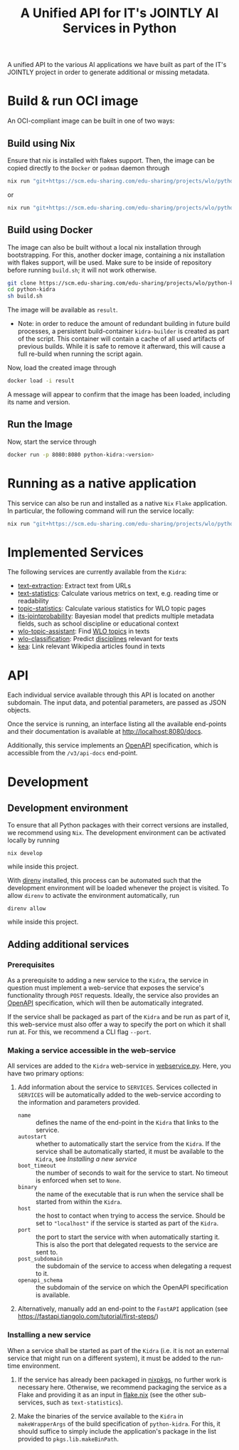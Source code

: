 #+title: A Unified API for IT's JOINTLY AI Services in Python
#+EXPORT_EXCLUDE_TAGS: noexport

A unified API to the various AI applications we have built as part of the IT's JOINTLY project in order to generate additional or missing metadata.
 
* Utils :noexport:
#+name: format-json
#+begin_src sh :var result="" :results verbatim
echo $result | json
#+end_src

* Build & run OCI image

An OCI-compliant image can be built in one of two ways:

** Build using Nix

Ensure that nix is installed with flakes support. Then, the image can be copied directly to the ~Docker~ or ~podman~ daemon through
#+begin_src sh
nix run "git+https://scm.edu-sharing.com/edu-sharing/projects/wlo/python-kidra#docker.copyToDockerDaemon"
#+end_src
or
#+begin_src sh
nix run "git+https://scm.edu-sharing.com/edu-sharing/projects/wlo/python-kidra#docker.copyToPodman"
#+end_src

** Build using Docker

The image can also be built without a local nix installation through bootstrapping. For this, another docker image, containing a nix installation with flakes support, will be used.
Make sure to be inside of repository before running =build.sh=; it will not work otherwise.
#+begin_src sh
git clone https://scm.edu-sharing.com/edu-sharing/projects/wlo/python-kidra
cd python-kidra
sh build.sh
#+end_src

The image will be available as =result=.

- Note: in order to reduce the amount of redundant building in future build processes, a persistent build-container =kidra-builder= is created as part of the script. This container will contain a cache of all used artifacts of previous builds. While it is safe to remove it afterward, this will cause a full re-build when running the script again.

Now, load the created image through
#+begin_src sh
docker load -i result
#+end_src
A message will appear to confirm that the image has been loaded, including its name and version.

** Run the Image

Now, start the service through
#+begin_src sh
docker run -p 8080:8080 python-kidra:<version>
#+end_src

* Running as a native application

This service can also be run and installed as a native ~Nix~ ~Flake~ application. In particular, the following command will run the service locally:
#+begin_src sh
nix run "git+https://scm.edu-sharing.com/edu-sharing/projects/wlo/python-kidra"
#+end_src

* Implemented Services

The following services are currently available from the ~Kidra~:
- [[https://github.com/openeduhub/text-extraction][text-extraction]]: Extract text from URLs
- [[https://github.com/openeduhub/text-statistics][text-statistics]]: Calculate various metrics on text, e.g. reading time or readability
- [[https://github.com/openeduhub/topic-statistics][topic-statistics]]: Calculate various statistics for WLO topic pages
- [[https://github.com/openeduhub/its-jointprobability][its-jointprobability]]: Bayesian model that predicts multiple metadata fields, such as school discipline or educational context
- [[https://github.com/yovisto/wlo-topic-assistant][wlo-topic-assistant]]: Find [[https://vocabs.openeduhub.de/w3id.org/openeduhub/vocabs/oeh-topics/5e40e372-735c-4b17-bbf7-e827a5702b57.html][WLO topics]] in texts
- [[https://github.com/yovisto/wlo-classification][wlo-classification]]: Predict [[https://vocabs.openeduhub.de/w3id.org/openeduhub/vocabs/discipline/index.html][disciplines]] relevant for texts
- [[https://github.com/yovisto/kea-el][kea]]: Link relevant Wikipedia articles found in texts

* API

Each individual service available through this API is located on another subdomain.
The input data, and potential parameters, are passed as JSON objects.

Once the service is running, an interface listing all the available end-points and their documentation is available at [[http://localhost:8080/docs]].

Additionally, this service implements an [[https://www.openapis.org/][OpenAPI]] specification, which is accessible from the =/v3/api-docs= end-point.

** Ping :noexport:

A simple GET request can be posted to the =_ping= sub-domain. This will return an empty message with status code 200 if the service is running.

#+begin_src sh :results verbatim :exports both
curl -i \
     -X GET \
     localhost:8080/_ping
#+end_src

#+RESULTS:
: HTTP/1.1 404 Not Found
: date: Wed, 09 Aug 2023 14:06:22 GMT
: server: uvicorn
: content-length: 22
: content-type: application/json
: 
: {"detail":"Not Found"}

** Text statistics :noexport:

Accessible through the =text-statistics/= sub-domain.

Various statistics on a given piece of text, or text from a URL. For more information, see https://github.com/openeduhub/text-statistics.

The processed JSON fields are
- =text: str=
  The text to be analyzed.
  Required if =url= was not given.
- =url: str=
  The URL from which to fetch the text to be analyzed.
  Required if =text= was not given.
- =reading_speed: float=
  The base reading speed (in words per minute) to use for the calculation of the reading time.
  Optional, with a default value of 200.0.
  
If =text= and =url= were not given, or no text could be fetched from the given URL, =null= is returned.

Otherwise, a JSON object with the following fields is returned:
- =classification: str=
  A classification of the readability, based on the Flesh readability score.
  Possible values: =Sehr schwer=, =Schwer=, =Mittelschwer=, =Mittel=, =Mittelleicht=, =Leicht=, =Sehr leicht=
- =flesch-ease: float=
  The Flesh readability score.
- =reading-time: float=
  The calculated reading time, in seconds.
- =text: str=
  The text that was analyzed.
- =version: str=
  The version of the sub-service

*** Examples

#+begin_src sh :results verbatim :exports both :post format-json(result=*this*) :wrap src json
curl -d '{"url": "https://de.wikipedia.org/wiki/Brauereigasthaus_zum_Bären_(Ichenhausen%29"}' \
     -H "Content-Type: application/json" \
     -X POST \
     localhost:8080/text-statistics
#+end_src
#+RESULTS:
#+begin_src json
{
  "flesh_ease": 38.37922077922076,
  "classification": "Schwer",
  "reading_time": 52.66382947894089,
  "text": "Brauereigasthaus zum Bären (Ichenhausen)\nDas Brauereigasthaus zum Bären in Ichenhausen, einer Stadt im Landkreis Günzburg im bayerischen Regierungsbezirk Schwaben, wurde im 18. Jahrhundert errichtet. Das Gasthaus an der Heinrich-Sinz-Straße 33 ist ein geschütztes Baudenkmal.\nDer Bau mit Schweifgiebel und vier zu zehn Fensterachsen wurde 1823 erweitert. Die Putzornamentik der Fassade ist bereits abgegangen. Das Brauhaus auf dem gleichen Grundstück wurde 1999 abgebrochen, der Brauereigasthof selbst 2016. Das Grundstück ist heute mit drei Mehrfamilienhäusern bebaut.\nLiteratur[Bearbeiten | Quelltext bearbeiten]\n- Bernt von Hagen, Angelika Wegener-Hüssen: Landkreis Günzburg (= Bayerisches Landesamt für Denkmalpflege [Hrsg.]: Denkmäler in Bayern. Band VII.91/1). Karl M. Lipp Verlag, München 2004, ISBN 3-87490-589-6, S. 165.",
  "version": "1.0.4"
}
#+end_src

#+begin_src sh :results verbatim :exports both :post format-json(result=*this*) :wrap src json
curl -d '{"text": "Lorem ipsum dolor sit amet, consectetur adipiscing elit, sed do eiusmod tempor incididunt ut labore et dolore magna aliqua. Ut enim ad minim veniam, quis nostrud exercitation ullamco laboris nisi ut aliquip ex ea commodo consequat. Duis aute irure dolor in reprehenderit in voluptate velit esse cillum dolore eu fugiat nulla pariatur. Excepteur sint occaecat cupidatat non proident, sunt in culpa qui officia deserunt mollit anim id est laborum."}' \
     -H "Content-Type: application/json" \
     -X POST \
     localhost:8080/text-statistics
#+end_src
#+RESULTS:
#+begin_src json
{
  "flesh_ease": 39.510869565217405,
  "classification": "Schwer",
  "reading_time": 29.43450094776071,
  "text": "Lorem ipsum dolor sit amet, consectetur adipiscing elit, sed do eiusmod tempor incididunt ut labore et dolore magna aliqua. Ut enim ad minim veniam, quis nostrud exercitation ullamco laboris nisi ut aliquip ex ea commodo consequat. Duis aute irure dolor in reprehenderit in voluptate velit esse cillum dolore eu fugiat nulla pariatur. Excepteur sint occaecat cupidatat non proident, sunt in culpa qui officia deserunt mollit anim id est laborum.",
  "version": "1.0.4"
}
#+end_src

** Disciplines prediction :noexport:

Accessible through the =disciplines= sub-domain.

Predict the discipline that relates to the given text, following the [[https://vocabs.openeduhub.de/w3id.org/openeduhub/vocabs/discipline/index.html][SkoHub vocabulary]]. For more information, see [[https://github.com/yovisto/wlo-classification]].

The processed JSON fields are
- =text: str=
  The text to be analyzed.

If the analysis was successful, a JSON object with the following fields is returned:
- =disciplines: list[tuple[str, float]]=
  A list of disciplines, represented as their ID according to the [[https://vocabs.openeduhub.de/w3id.org/openeduhub/vocabs/discipline/index.html][SkoHub vocabulary]], together with the confidence of the prediction.
- =version: str= 
  The version of the sub-service

*** Examples

#+begin_src sh :results verbatim :exports both :post format-json(result=*this*) :wrap src json
curl -d \
     '{"text" : "Der Satz des Pythagoras lautet: a^2 + b^2 = c^2."}' \
     -H "Content-Type: application/json" \
     -X POST \
     http://0.0.0.0:8080/disciplines
#+end_src
#+RESULTS:
#+begin_src json
{
  "disciplines": [
    [
      "380",
      0.9223824143409729
    ]
  ],
  "version": "0.1.0"
}
#+end_src

** Topic assistant :noexport:

Accessible through the =topic-assistant-keywords= and =topic-assistant-embeddings/= sub-domains.

Predict the topics that relates to the given text, following the [[https://vocabs.openeduhub.de/w3id.org/openeduhub/vocabs/oeh-topics/5e40e372-735c-4b17-bbf7-e827a5702b57.html][SkoHub vocabulary]]. For more information, see [[https://github.com/yovisto/wlo-topic-assistant]].

The processed JSON fields are
- =text: str=
  The text to be analyzed.

If the analysis was successful, a JSON object with the following fields is returned:
- =WLO=
  A sub-tree of the topics hierarchy. Each leaf-node =data= contains is represented as a dictionary with fields:
  - =w: float= the weight of the prediction (higher is better)
  - =uri: str= the URI of the topic
  - =label: str= the label of the topic
- =version: str= 
  The version of the sub-service

*** Examples

**** Using Keywords

#+begin_src sh :results verbatim :exports both :post format-json(result=*this*) :wrap src json
curl -d \
     '{"text" : "Im Englisch Unterricht behandeln wir heute Verben, Past Perfect und False Friends"}' \
     -H "Content-Type: application/json" \
     -X POST \
     http://0.0.0.0:8080/topic-assistant-keywords
#+end_src
#+RESULTS:
#+begin_src json
{
  "tree": {
    "WLO": {
      "children": [
        {
          "Deutsch als Zweitsprache (7)": {
            "children": [
              {
                "Wortschatz (1)": {
                  "children": [
                    {
                      "Schule und Studium (1) [englisch]": {
                        "data": {
                          "w": 1,
                          "uri": "http://w3id.org/openeduhub/vocabs/oeh-topics/2a17539e-0803-4801-a318-a5a9eb31af92",
                          "label": "Schule und Studium",
                          "match": "englisch"
                        }
                      }
                    }
                  ],
                  "data": {
                    "w": 1,
                    "uri": "http://w3id.org/openeduhub/vocabs/oeh-topics/19febd4c-c96c-4a08-9fcc-00cb626f8e49",
                    "label": "Wortschatz"
                  }
                }
              },
              {
                "Grammatik (6) [verben]": {
                  "children": [
                    {
                      "Verben (4) [verben]": {
                        "children": [
                          {
                            "transitive und intransitive Verben (1) [verben]": {
                              "data": {
                                "w": 1,
                                "uri": "http://w3id.org/openeduhub/vocabs/oeh-topics/5514ade4-1379-4661-8f7c-7e5c9da0c2c9",
                                "label": "transitive und intransitive Verben",
                                "match": "verben"
                              }
                            }
                          },
                          {
                            "Verben mit Ergänzungen (1) [verben]": {
                              "data": {
                                "w": 1,
                                "uri": "http://w3id.org/openeduhub/vocabs/oeh-topics/b71a382f-6327-4d2b-8bc5-e1b03ad18ae8",
                                "label": "Verben mit Ergänzungen",
                                "match": "verben"
                              }
                            }
                          },
                          {
                            "Imperativ (1) [verben]": {
                              "data": {
                                "w": 1,
                                "uri": "http://w3id.org/openeduhub/vocabs/oeh-topics/1178cc9f-d507-4347-8c52-3bcdaf787721",
                                "label": "Imperativ",
                                "match": "verben"
                              }
                            }
                          }
                        ],
                        "data": {
                          "w": 4,
                          "uri": "http://w3id.org/openeduhub/vocabs/oeh-topics/91641a45-b2c7-4651-9d8c-9197aafa3abd",
                          "label": "Verben",
                          "match": "verben"
                        }
                      }
                    },
                    {
                      "Adverbien (1)": {
                        "children": [
                          {
                            "Temporaladverbien (1) [heute]": {
                              "data": {
                                "w": 1,
                                "uri": "http://w3id.org/openeduhub/vocabs/oeh-topics/535666aa-66a7-46e3-94ae-3998e4966f4f",
                                "label": "Temporaladverbien",
                                "match": "heute"
                              }
                            }
                          }
                        ],
                        "data": {
                          "w": 1,
                          "uri": "http://w3id.org/openeduhub/vocabs/oeh-topics/b7bca233-dca9-44a2-8a4c-6236659f8926",
                          "label": "Adverbien"
                        }
                      }
                    }
                  ],
                  "data": {
                    "w": 6,
                    "uri": "http://w3id.org/openeduhub/vocabs/oeh-topics/12c4cd99-9804-44b5-a81b-e9900a0e3d42",
                    "label": "Grammatik",
                    "match": "verben"
                  }
                }
              }
            ],
            "data": {
              "w": 7,
              "uri": "http://w3id.org/openeduhub/vocabs/oeh-topics/26a336bf-51c8-4b91-9a6c-f1cf67fd4ae4",
              "label": "Deutsch als Zweitsprache"
            }
          }
        },
        {
          "Englisch (5) [englisch]": {
            "children": [
              {
                "Sprache und Aussprache (2)": {
                  "children": [
                    {
                      "Wortbildung (1) [englisch]": {
                        "data": {
                          "w": 1,
                          "uri": "http://w3id.org/openeduhub/vocabs/oeh-topics/4208a41e-0b56-4292-9511-9b610a899eb6",
                          "label": "Wortbildung",
                          "match": "englisch"
                        }
                      }
                    },
                    {
                      "False friends (1) [false friends]": {
                        "data": {
                          "w": 1,
                          "uri": "http://w3id.org/openeduhub/vocabs/oeh-topics/81c68535-80eb-403c-a3ca-1fe729ddbdda",
                          "label": "False friends",
                          "match": "false friends"
                        }
                      }
                    }
                  ],
                  "data": {
                    "w": 2,
                    "uri": "http://w3id.org/openeduhub/vocabs/oeh-topics/24d1a2cc-3c05-4be8-bfab-987f1bc2c879",
                    "label": "Sprache und Aussprache"
                  }
                }
              },
              {
                "Grammatik (2)": {
                  "children": [
                    {
                      "Verben (2) [verben]": {
                        "children": [
                          {
                            "Past (1) [past]": {
                              "data": {
                                "w": 1,
                                "uri": "http://w3id.org/openeduhub/vocabs/oeh-topics/104e7650-3096-4956-86d3-74e41e760bbf",
                                "label": "Past",
                                "match": "past"
                              }
                            }
                          }
                        ],
                        "data": {
                          "w": 2,
                          "uri": "http://w3id.org/openeduhub/vocabs/oeh-topics/8fc42326-ba5b-4dd2-a676-472a22e362e0",
                          "label": "Verben",
                          "match": "verben"
                        }
                      }
                    }
                  ],
                  "data": {
                    "w": 2,
                    "uri": "http://w3id.org/openeduhub/vocabs/oeh-topics/4c9faf4e-33b9-4599-9a36-1618c954e3d3",
                    "label": "Grammatik"
                  }
                }
              }
            ],
            "data": {
              "w": 5,
              "uri": "http://w3id.org/openeduhub/vocabs/oeh-topics/15dbd166-fd31-4e01-aabd-524cfa4d2783",
              "label": "Englisch",
              "match": "englisch"
            }
          }
        },
        {
          "Deutsch (2)": {
            "children": [
              {
                "Grammatik und Sprache untersuchen (2)": {
                  "children": [
                    {
                      "Wortarten (2) [verben]": {
                        "children": [
                          {
                            "Verben (1) [verben]": {
                              "data": {
                                "w": 1,
                                "uri": "http://w3id.org/openeduhub/vocabs/oeh-topics/ccc981bf-85e2-41f5-b8fb-e7cca9958e2e",
                                "label": "Verben",
                                "match": "verben"
                              }
                            }
                          }
                        ],
                        "data": {
                          "w": 2,
                          "uri": "http://w3id.org/openeduhub/vocabs/oeh-topics/6a03cfed-26f8-4936-8ca1-5ef36a81e795",
                          "label": "Wortarten",
                          "match": "verben"
                        }
                      }
                    }
                  ],
                  "data": {
                    "w": 2,
                    "uri": "http://w3id.org/openeduhub/vocabs/oeh-topics/cffaadfb-5c07-4e9c-919c-0a53b862c89b",
                    "label": "Grammatik und Sprache untersuchen"
                  }
                }
              }
            ],
            "data": {
              "w": 2,
              "uri": "http://w3id.org/openeduhub/vocabs/oeh-topics/69f9ff64-93da-4d68-b849-ebdf9fbdcc77",
              "label": "Deutsch"
            }
          }
        },
        {
          "Spanisch (1)": {
            "children": [
              {
                "Grammatik (1)": {
                  "children": [
                    {
                      "Verben (1) [verben]": {
                        "data": {
                          "w": 1,
                          "uri": "http://w3id.org/openeduhub/vocabs/oeh-topics/0ec7a5c0-3c06-489d-a3d3-66fa139c2d2e",
                          "label": "Verben",
                          "match": "verben"
                        }
                      }
                    }
                  ],
                  "data": {
                    "w": 1,
                    "uri": "http://w3id.org/openeduhub/vocabs/oeh-topics/992f0da8-20a3-4fdf-85f1-bfd828dad744",
                    "label": "Grammatik"
                  }
                }
              }
            ],
            "data": {
              "w": 1,
              "uri": "http://w3id.org/openeduhub/vocabs/oeh-topics/11bdb8a0-a9f5-4028-becc-cbf8e328dd4b",
              "label": "Spanisch"
            }
          }
        },
        {
          "Türkisch (1)": {
            "children": [
              {
                "Grammatik (1)": {
                  "children": [
                    {
                      "Verben (1) [verben]": {
                        "data": {
                          "w": 1,
                          "uri": "http://w3id.org/openeduhub/vocabs/oeh-topics/86b09fdf-f638-496a-8089-c3e2f7a42930",
                          "label": "Verben",
                          "match": "verben"
                        }
                      }
                    }
                  ],
                  "data": {
                    "w": 1,
                    "uri": "http://w3id.org/openeduhub/vocabs/oeh-topics/0d4c206e-1198-4ad5-87dc-9f0637ef7e9f",
                    "label": "Grammatik"
                  }
                }
              }
            ],
            "data": {
              "w": 1,
              "uri": "http://w3id.org/openeduhub/vocabs/oeh-topics/26105802-9039-4add-bf21-07a0f89f6e70",
              "label": "Türkisch"
            }
          }
        },
        {
          "Chemie (1)": {
            "children": [
              {
                "Fachdidaktik (1)": {
                  "children": [
                    {
                      "Spiele und Spektakuläres (1) [unterricht]": {
                        "data": {
                          "w": 1,
                          "uri": "http://w3id.org/openeduhub/vocabs/oeh-topics/277cdde9-112b-46fc-9e16-292e1146bc17",
                          "label": "Spiele und Spektakuläres",
                          "match": "unterricht"
                        }
                      }
                    }
                  ],
                  "data": {
                    "w": 1,
                    "uri": "http://w3id.org/openeduhub/vocabs/oeh-topics/6a5c3d6a-b633-458b-b0b7-fdbccdfe7dec",
                    "label": "Fachdidaktik"
                  }
                }
              }
            ],
            "data": {
              "w": 1,
              "uri": "http://w3id.org/openeduhub/vocabs/oeh-topics/4940d5da-9b21-4ec0-8824-d16e0409e629",
              "label": "Chemie"
            }
          }
        },
        {
          "Französisch (1)": {
            "children": [
              {
                "Grammatik (1)": {
                  "children": [
                    {
                      "Verben (1) [verben]": {
                        "data": {
                          "w": 1,
                          "uri": "http://w3id.org/openeduhub/vocabs/oeh-topics/5560a33a-e514-404f-be8a-bb5b3bee0235",
                          "label": "Verben",
                          "match": "verben"
                        }
                      }
                    }
                  ],
                  "data": {
                    "w": 1,
                    "uri": "http://w3id.org/openeduhub/vocabs/oeh-topics/edc58d82-27e3-4814-9b4a-ab5c1cf7c66f",
                    "label": "Grammatik"
                  }
                }
              }
            ],
            "data": {
              "w": 1,
              "uri": "http://w3id.org/openeduhub/vocabs/oeh-topics/86b990ef-0955-45ad-bdae-ec2623cf0e1a",
              "label": "Französisch"
            }
          }
        }
      ],
      "data": {
        "w": 18,
        "uri": "http://w3id.org/openeduhub/vocabs/oeh-topics/5e40e372-735c-4b17-bbf7-e827a5702b57"
      }
    }
  },
  "version": "0.1.2"
}
#+end_src

**** Using Word-Embeddings

#+begin_src sh :results verbatim :exports both :post format-json(result=*this*) :wrap src json
curl -d \
     '{"text" : "Im Englisch Unterricht behandeln wir heute Verben, Past Perfect und False Friends"}' \
     -H "Content-Type: application/json" \
     -X POST \
     http://0.0.0.0:8080/topic-assistant-embeddings
#+end_src
#+RESULTS:
#+begin_src json
{
  "tree": {
    "WLO": {
      "children": [
        {
          "Englisch (4.29)": {
            "children": [
              {
                "Themen und Wortschatz (2.51)": {
                  "children": [
                    {
                      "soziale Beziehungen (1.25)": {
                        "children": [
                          {
                            "Liebe und Partnerschaft (0.43)": {
                              "data": {
                                "w": 0.4268239438533783,
                                "uri": "http://w3id.org/openeduhub/vocabs/oeh-topics/16546297-790c-4ae7-b07d-7ae8688c7059",
                                "label": "Liebe und Partnerschaft"
                              }
                            }
                          },
                          {
                            "Konflikte (0.40)": {
                              "data": {
                                "w": 0.4044644832611084,
                                "uri": "http://w3id.org/openeduhub/vocabs/oeh-topics/802a3b19-2092-4266-9700-464d0b78103b",
                                "label": "Konflikte"
                              }
                            }
                          },
                          {
                            "Freundschaften (0.42)": {
                              "data": {
                                "w": 0.4234519600868225,
                                "uri": "http://w3id.org/openeduhub/vocabs/oeh-topics/c408cbf9-c630-4713-8efb-75ed8eede481",
                                "label": "Freundschaften"
                              }
                            }
                          }
                        ],
                        "data": {
                          "w": 1.2547403872013092,
                          "uri": "http://w3id.org/openeduhub/vocabs/oeh-topics/5e9006fd-a5ba-4b2d-a4de-d4b7897212e7",
                          "label": "soziale Beziehungen"
                        }
                      }
                    },
                    {
                      "Das bin ich (0.85)": {
                        "children": [
                          {
                            "Herkunft (0.41)": {
                              "data": {
                                "w": 0.41091257333755493,
                                "uri": "http://w3id.org/openeduhub/vocabs/oeh-topics/1e5b3742-19de-4b82-a36d-6d8eb89d62f8",
                                "label": "Herkunft"
                              }
                            }
                          },
                          {
                            "Gefühle (0.44)": {
                              "data": {
                                "w": 0.4370552897453308,
                                "uri": "http://w3id.org/openeduhub/vocabs/oeh-topics/90d1e651-4208-4b7a-8507-bcdb2f23926e",
                                "label": "Gefühle"
                              }
                            }
                          }
                        ],
                        "data": {
                          "w": 0.8479678630828857,
                          "uri": "http://w3id.org/openeduhub/vocabs/oeh-topics/40a39fba-aaa5-4472-a5d4-ab2181d44367",
                          "label": "Das bin ich"
                        }
                      }
                    },
                    {
                      "Alltag (0.41)": {
                        "children": [
                          {
                            "Reisen und Verkehrsmittel (0.41)": {
                              "data": {
                                "w": 0.4122765064239502,
                                "uri": "http://w3id.org/openeduhub/vocabs/oeh-topics/2744742b-2ba9-4787-8e4f-1b013386c04e",
                                "label": "Reisen und Verkehrsmittel"
                              }
                            }
                          }
                        ],
                        "data": {
                          "w": 0.4122765064239502,
                          "uri": "http://w3id.org/openeduhub/vocabs/oeh-topics/b0266720-79f7-4921-8eb7-c42adbb46de9",
                          "label": "Alltag"
                        }
                      }
                    }
                  ],
                  "data": {
                    "w": 2.514984756708145,
                    "uri": "http://w3id.org/openeduhub/vocabs/oeh-topics/350a0734-a52d-4d1e-9249-5e19f216da2f",
                    "label": "Themen und Wortschatz"
                  }
                }
              },
              {
                "Grammatik (1.77)": {
                  "children": [
                    {
                      "Verben (1.77)": {
                        "children": [
                          {
                            "unregelmäßige Verben (0.41)": {
                              "data": {
                                "w": 0.41005003452301025,
                                "uri": "http://w3id.org/openeduhub/vocabs/oeh-topics/5709e139-6ebe-4f52-82c0-319cd6d1aa40",
                                "label": "unregelmäßige Verben"
                              }
                            }
                          },
                          {
                            "Present Perfect (0.48)": {
                              "data": {
                                "w": 0.4804028570652008,
                                "uri": "http://w3id.org/openeduhub/vocabs/oeh-topics/b95d437d-ea48-460b-b470-26db00517e4a",
                                "label": "Present Perfect"
                              }
                            }
                          },
                          {
                            "Past (0.44)": {
                              "data": {
                                "w": 0.4413597583770752,
                                "uri": "http://w3id.org/openeduhub/vocabs/oeh-topics/104e7650-3096-4956-86d3-74e41e760bbf",
                                "label": "Past"
                              }
                            }
                          },
                          {
                            "Partizipialkonstruktionen (0.44)": {
                              "data": {
                                "w": 0.4409000873565674,
                                "uri": "http://w3id.org/openeduhub/vocabs/oeh-topics/d6253314-e756-4278-b5b4-1e85b210a68b",
                                "label": "Partizipialkonstruktionen"
                              }
                            }
                          }
                        ],
                        "data": {
                          "w": 1.7727127373218536,
                          "uri": "http://w3id.org/openeduhub/vocabs/oeh-topics/8fc42326-ba5b-4dd2-a676-472a22e362e0",
                          "label": "Verben"
                        }
                      }
                    }
                  ],
                  "data": {
                    "w": 1.7727127373218536,
                    "uri": "http://w3id.org/openeduhub/vocabs/oeh-topics/4c9faf4e-33b9-4599-9a36-1618c954e3d3",
                    "label": "Grammatik"
                  }
                }
              }
            ],
            "data": {
              "w": 4.287697494029999,
              "uri": "http://w3id.org/openeduhub/vocabs/oeh-topics/15dbd166-fd31-4e01-aabd-524cfa4d2783",
              "label": "Englisch"
            }
          }
        }
      ],
      "data": {
        "w": 4.287697494029999,
        "uri": "http://w3id.org/openeduhub/vocabs/oeh-topics/5e40e372-735c-4b17-bbf7-e827a5702b57"
      }
    }
  },
  "version": "0.1.2"
}
#+end_src

** Wikipedia categories :noexport:

Accessible through the =link-wikipedia/= sub-domain.

Predict the and link Wikipedia entities in the given text. For more details, see [[https://github.com/yovisto/kea-el]].

The processed JSON fields are
- =text: str=
  The text to be analyzed.

If the analysis was successful, a JSON object with the following fields is returned:
- =text: str=
  A modified version of the given text with added hyperlinks to the Wikipedia pages
- =entities: list[entity]= 
  The Wikipedia articles that were linked to the text. An entity contains the following fields:
  - =entity: str= :: The name of the entity
  - =start: int= :: The number of the start character in the text at which this entity was found
  - =end: int= :: The number of the end character in the text at which this entity was found
  - =score: float= :: The confidence of the link
  - =categories: str= :: The Wikipedia categories of this entity
- =version: str=
  The version of the sub-service

*** Examples

#+begin_src sh :results verbatim :exports both :post format-json(result=*this*) :wrap src json
curl -d \
     '{"text" : "Der Satz des Pythagoras lautet: a^2 + b^2 = c^2."}' \
     -H "Content-Type: application/json" \
     -X POST \
     http://0.0.0.0:8080/link-wikipedia
#+end_src
#+RESULTS:
#+begin_src json
{
  "text": "Der <a href='https://de.wikipedia.org/wiki/Satz_des_Pythagoras'>Satz des Pythagoras</a> lautet: <a href='https://de.wikipedia.org/wiki/Aftokinitodromos_2'>a^2</a> + b^2 = c^2.",
  "entities": [
    {
      "entity": "Satz_des_Pythagoras",
      "start": 4,
      "end": 23,
      "score": 0.4880952380952381,
      "categories": [
        "Kategorie:Dreiecksgeometrie",
        "Kategorie:Ebene_Geometrie",
        "Kategorie:Trigonometrie",
        "Kategorie:Satz_(Ebene_Geometrie)",
        "Kategorie:Ebene_Geometrie",
        "Kategorie:Satz_(Geometrie)"
      ]
    },
    {
      "entity": "Aftokinitodromos_2",
      "start": 32,
      "end": 35,
      "score": 0.49563953488372087,
      "categories": [
        "Kategorie:Abkürzung",
        "Kategorie:!Hauptkategorie",
        "Kategorie:Autobahn_in_Griechenland",
        "Kategorie:Autobahn",
        "Kategorie:Fernstraße_in_Griechenland",
        "Kategorie:Straße_in_Griechenland",
        "Kategorie:Europastraße_90",
        "Kategorie:Europastraße_nach_Nummer",
        "Kategorie:Straße_in_Europa",
        "Kategorie:Straße_in_Afrika",
        "Kategorie:Straße_in_Asien",
        "Kategorie:Straße_in_Australien_und_Ozeanien",
        "Kategorie:Straße_in_Nordamerika",
        "Kategorie:Straße_in_Südamerika",
        "Kategorie:Straße_nach_Kontinent",
        "Kategorie:Straße_nach_Staat",
        "Kategorie:Verkehrsbauwerk_in_Europa",
        "Kategorie:Verkehr_(Ostmakedonien_und_Thrakien)",
        "Kategorie:Ostmakedonien_und_Thrakien",
        "Kategorie:Sport_(Griechenland)_nach_Region",
        "Kategorie:Verkehr_(Griechenland)_nach_Region",
        "Kategorie:Verkehr_(Region_Epirus)",
        "Kategorie:Epirus_(griechische_Region)",
        "Kategorie:Verkehr_(Griechenland)_nach_Region",
        "Kategorie:Verkehr_(Westmakedonien)",
        "Kategorie:Verkehr_(Griechenland)_nach_Region",
        "Kategorie:Westmakedonien",
        "Kategorie:Verkehr_(Zentralmakedonien)",
        "Kategorie:Verkehr_(Griechenland)_nach_Region",
        "Kategorie:Zentralmakedonien"
      ]
    }
  ],
  "essentialCategories": [],
  "version": "0.1.0"
}
#+end_src

* Development

** Development environment

To ensure that all Python packages with their correct versions are installed, we recommend using ~Nix~. The development environment can be activated locally by running
#+begin_src shell
nix develop
#+end_src
while inside this project.

With [[https://direnv.net/][direnv]] installed, this process can be automated such that the development environment will be loaded whenever the project is visited. To allow ~direnv~ to activate the environment automatically, run
#+begin_src shell
direnv allow
#+end_src
while inside this project.

** Adding additional services

*** Prerequisites

As a prerequisite to adding a new service to the ~Kidra~, the service in question must implement a web-service that exposes the service's functionality through =POST= requests. Ideally, the service also provides an [[https://www.openapis.org/][OpenAPI]] specification, which will then be automatically integrated.

If the service shall be packaged as part of the ~Kidra~ and be run as part of it, this web-service must also offer a way to specify the port on which it shall run at. For this, we recommend a CLI flag =--port=.

*** Making a service accessible in the web-service

All services are added to the ~Kidra~ web-service in [[file:./src/python_kidra/webservice.py][webservice.py]]. Here, you have two primary options:

1. Add information about the service to =SERVICES=.
   Services collected in =SERVICES= will be automatically added to the web-service according to the information and parameters provided.
   - =name= :: defines the name of the end-point in the ~Kidra~ that links to the service.
   - =autostart= :: whether to automatically start the service from the ~Kidra~.
     If the service shall be automatically started, it must be available to the ~Kidra~, see [[Installing a new service]]
   - =boot_timeout= :: the number of seconds to wait for the service to start. No timeout is enforced when set to =None=.
   - =binary= :: the name of the executable that is run when the service shall be started from within the ~Kidra~.
   - =host= :: the host to contact when trying to access the service. Should be set to ="localhost"= if the service is started as part of the ~Kidra~.
   - =port= :: the port to start the service with when automatically starting it. This is also the port that delegated requests to the service are sent to.
   - =post_subdomain= :: the subdomain of the service to access when delegating a request to it.
   - =openapi_schema= :: the subdomain of the service on which the OpenAPI specification is available.
     
2. Alternatively, manually add an end-point to the ~FastAPI~ application (see [[https://fastapi.tiangolo.com/tutorial/first-steps/]])

*** Installing a new service

When a service shall be started as part of the ~Kidra~ (i.e. it is not an external service that might run on a different system), it must be added to the run-time environment.

1. If the service has already been packaged in [[https://github.com/NixOS/nixpkgs][nixpkgs]], no further work is necessary here. Otherwise, we recommend packaging the service as a Flake and providing it as an input in [[file:.//flake.nix][flake.nix]] (see the other sub-services, such as =text-statistics=).
   
2. Make the binaries of the service available to the ~Kidra~ in =makeWrapperArgs= of the build specification of =python-kidra=. For this, it should suffice to simply include the application's package in the list provided to =pkgs.lib.makeBinPath=.
